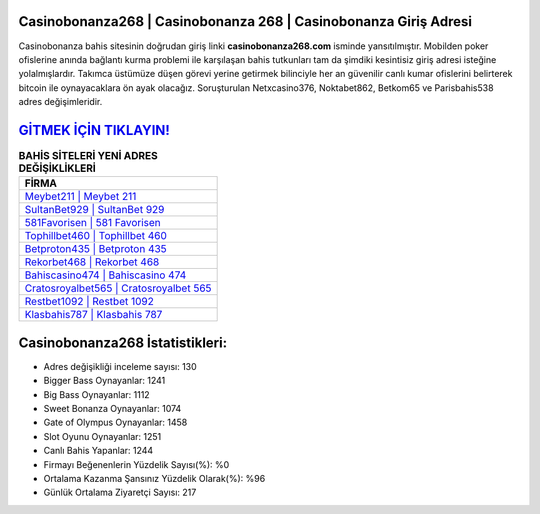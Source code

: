 ﻿Casinobonanza268 | Casinobonanza 268 | Casinobonanza Giriş Adresi
===================================

.. image:: images/casinobonanza-giris.jpg
   :width: 600
   
Casinobonanza bahis sitesinin doğrudan giriş linki **casinobonanza268.com** isminde yansıtılmıştır. Mobilden poker ofislerine anında bağlantı kurma problemi ile karşılaşan bahis tutkunları tam da şimdiki kesintisiz giriş adresi isteğine yolalmışlardır. Takımca üstümüze düşen görevi yerine getirmek bilinciyle her an güvenilir canlı kumar ofislerini belirterek bitcoin ile oynayacaklara ön ayak olacağız. Soruşturulan Netxcasino376, Noktabet862, Betkom65 ve Parisbahis538 adres değişimleridir.

`GİTMEK İÇİN TIKLAYIN! <https://cutt.ly/QwVVg2Vk>`_
==============

.. list-table:: **BAHİS SİTELERİ YENİ ADRES DEĞİŞİKLİKLERİ**
   :widths: 100
   :header-rows: 1

   * - FİRMA
   * - `Meybet211 | Meybet 211 <meybet211-meybet-211-meybet-giris-adresi.html>`_
   * - `SultanBet929 | SultanBet 929 <sultanbet929-sultanbet-929-sultanbet-giris-adresi.html>`_
   * - `581Favorisen | 581 Favorisen <581favorisen-581-favorisen-favorisen-giris-adresi.html>`_	 
   * - `Tophillbet460 | Tophillbet 460 <tophillbet460-tophillbet-460-tophillbet-giris-adresi.html>`_	 
   * - `Betproton435 | Betproton 435 <betproton435-betproton-435-betproton-giris-adresi.html>`_ 
   * - `Rekorbet468 | Rekorbet 468 <rekorbet468-rekorbet-468-rekorbet-giris-adresi.html>`_
   * - `Bahiscasino474 | Bahiscasino 474 <bahiscasino474-bahiscasino-474-bahiscasino-giris-adresi.html>`_	 
   * - `Cratosroyalbet565 | Cratosroyalbet 565 <cratosroyalbet565-cratosroyalbet-565-cratosroyalbet-giris-adresi.html>`_
   * - `Restbet1092 | Restbet 1092 <restbet1092-restbet-1092-restbet-giris-adresi.html>`_
   * - `Klasbahis787 | Klasbahis 787 <klasbahis787-klasbahis-787-klasbahis-giris-adresi.html>`_
	 
Casinobonanza268 İstatistikleri:
===================================	 
* Adres değişikliği inceleme sayısı: 130
* Bigger Bass Oynayanlar: 1241
* Big Bass Oynayanlar: 1112
* Sweet Bonanza Oynayanlar: 1074
* Gate of Olympus Oynayanlar: 1458
* Slot Oyunu Oynayanlar: 1251
* Canlı Bahis Yapanlar: 1244
* Firmayı Beğenenlerin Yüzdelik Sayısı(%): %0
* Ortalama Kazanma Şansınız Yüzdelik Olarak(%): %96
* Günlük Ortalama Ziyaretçi Sayısı: 217
